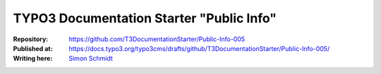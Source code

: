 

=========================================
TYPO3 Documentation Starter "Public Info"
=========================================

:Repository:      https://github.com/T3DocumentationStarter/Public-Info-005
:Published at:    https://docs.typo3.org/typo3cms/drafts/github/T3DocumentationStarter/Public-Info-005/
:Writing here:    `Simon Schmidt <sfs@marketing-factory.de>`__

